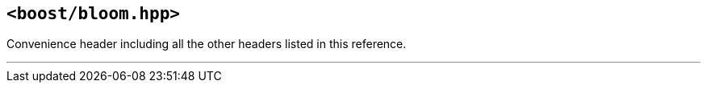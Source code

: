 [#header_bloom]
== `<boost/bloom.hpp>`

:idprefix: header_bloom_

Convenience header including all the other headers listed in this
reference.

'''